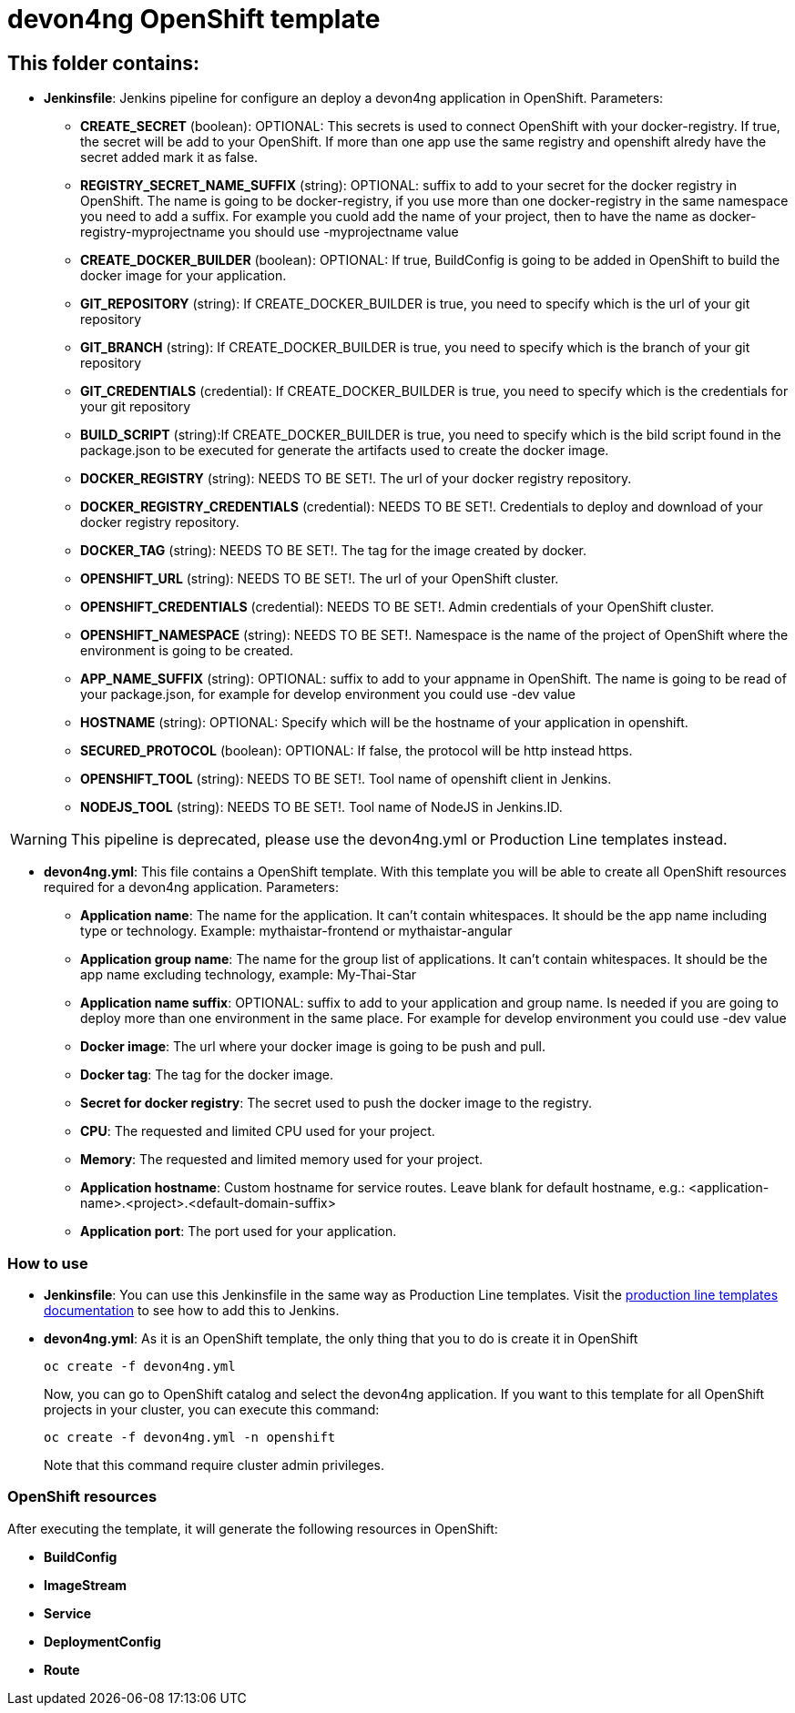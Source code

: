# devon4ng OpenShift template

## This folder contains:

* *Jenkinsfile*: Jenkins pipeline for configure an deploy a devon4ng application in OpenShift. Parameters:
** *CREATE_SECRET* (boolean): OPTIONAL: This secrets is used to connect OpenShift with your docker-registry. If true, the secret will be add to your OpenShift. If more than one app use the same registry and openshift alredy have the secret added mark it as false.
** *REGISTRY_SECRET_NAME_SUFFIX* (string): OPTIONAL: suffix to add to your secret for the docker registry in OpenShift. The name is going to be docker-registry, if you use more than one docker-registry in the same namespace you need to add a suffix. For example you cuold add the name of your project, then to have the name as docker-registry-myprojectname you should use -myprojectname value
** *CREATE_DOCKER_BUILDER* (boolean): OPTIONAL: If true, BuildConfig is going to be added in OpenShift to build the docker image for your application.
** *GIT_REPOSITORY* (string): If CREATE_DOCKER_BUILDER is true, you need to specify which is the url of your git repository
** *GIT_BRANCH* (string): If CREATE_DOCKER_BUILDER is true, you need to specify which is the branch of your git repository
** *GIT_CREDENTIALS* (credential): If CREATE_DOCKER_BUILDER is true, you need to specify which is the credentials for your git repository
** *BUILD_SCRIPT* (string):If CREATE_DOCKER_BUILDER is true, you need to specify which is the bild script found in the package.json to be executed for generate the artifacts used to create the docker image.
** *DOCKER_REGISTRY* (string): NEEDS TO BE SET!. The url of your docker registry repository.
** *DOCKER_REGISTRY_CREDENTIALS* (credential): NEEDS TO BE SET!. Credentials to deploy and download of your docker registry repository.
** *DOCKER_TAG* (string): NEEDS TO BE SET!. The tag for the image created by docker.
** *OPENSHIFT_URL* (string): NEEDS TO BE SET!. The url of your OpenShift cluster.
** *OPENSHIFT_CREDENTIALS* (credential): NEEDS TO BE SET!. Admin credentials of your OpenShift cluster.
** *OPENSHIFT_NAMESPACE* (string): NEEDS TO BE SET!. Namespace is the name of the project of OpenShift where the environment is going to be created.
** *APP_NAME_SUFFIX* (string): OPTIONAL: suffix to add to your appname in OpenShift. The name is going to be read of your package.json, for example for develop environment you could use -dev value
** *HOSTNAME* (string): OPTIONAL: Specify which will be the hostname of your application in openshift.
** *SECURED_PROTOCOL* (boolean): OPTIONAL: If false, the protocol will be http instead https.
** *OPENSHIFT_TOOL* (string): NEEDS TO BE SET!. Tool name of openshift client in Jenkins.
** *NODEJS_TOOL* (string): NEEDS TO BE SET!. Tool name of NodeJS in Jenkins.ID.

WARNING: This pipeline is deprecated, please use the devon4ng.yml or Production Line templates instead.

* *devon4ng.yml*: This file contains a OpenShift template. With this template you will be able to create all OpenShift resources required for a devon4ng application. Parameters:
** *Application name*: The name for the application. It can't contain whitespaces. It should be the app name including type or technology. Example: mythaistar-frontend or mythaistar-angular
** *Application group name*: The name for the group list of applications. It can't contain whitespaces. It should be the app name excluding technology, example: My-Thai-Star
** *Application name suffix*: OPTIONAL: suffix to add to your application and group name. Is needed if you are going to deploy more than one environment in the same place. For example for develop environment you could use -dev value
** *Docker image*: The url where your docker image is going to be push and pull.
** *Docker tag*: The tag for the docker image.
** *Secret for docker registry*: The secret used to push the docker image to the registry.
** *CPU*: The requested and limited CPU used for your project.
** *Memory*: The requested and limited memory used for your project.
** *Application hostname*: Custom hostname for service routes. Leave blank for default hostname, e.g.: <application-name>.<project>.<default-domain-suffix>
** *Application port*: The port used for your application.

### How to use

* *Jenkinsfile*: You can use this Jenkinsfile in the same way as Production Line templates. Visit the link:https://github.com/devonfw/production-line/wiki/how-to-add-a-template[production line templates documentation] to see how to add this to Jenkins.
* *devon4ng.yml*: As it is an OpenShift template, the only thing that you to do is create it in OpenShift
+
[source,bash]
----
oc create -f devon4ng.yml
----
+
Now, you can go to OpenShift catalog and select the devon4ng application. If you want to this template for all OpenShift projects in your cluster, you can execute this command:
+
[source,bash]
----
oc create -f devon4ng.yml -n openshift
----
+
Note that this command require cluster admin privileges.

### OpenShift resources

After executing the template, it will generate the following resources in OpenShift:

* *BuildConfig*
* *ImageStream*
* *Service*
* *DeploymentConfig*
* *Route*